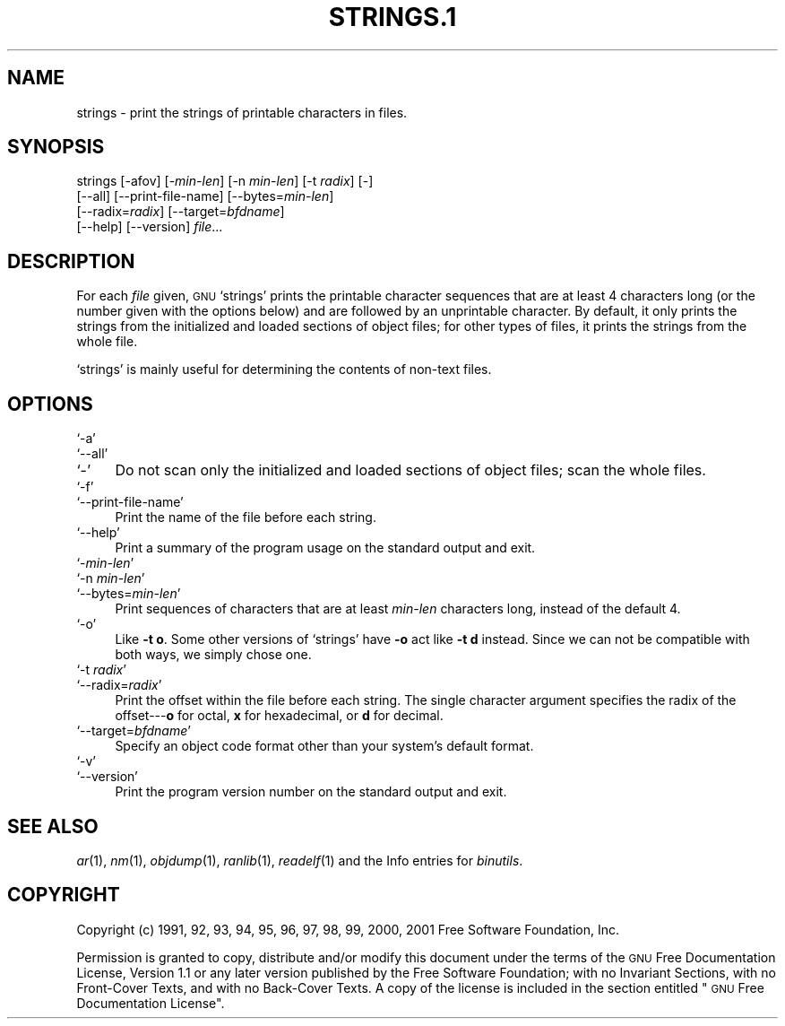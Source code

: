 .\" Automatically generated by Pod::Man version 1.02
.\" Wed May 30 12:24:29 2001
.\"
.\" Standard preamble:
.\" ======================================================================
.de Sh \" Subsection heading
.br
.if t .Sp
.ne 5
.PP
\fB\\$1\fR
.PP
..
.de Sp \" Vertical space (when we can't use .PP)
.if t .sp .5v
.if n .sp
..
.de Ip \" List item
.br
.ie \\n(.$>=3 .ne \\$3
.el .ne 3
.IP "\\$1" \\$2
..
.de Vb \" Begin verbatim text
.ft CW
.nf
.ne \\$1
..
.de Ve \" End verbatim text
.ft R

.fi
..
.\" Set up some character translations and predefined strings.  \*(-- will
.\" give an unbreakable dash, \*(PI will give pi, \*(L" will give a left
.\" double quote, and \*(R" will give a right double quote.  | will give a
.\" real vertical bar.  \*(C+ will give a nicer C++.  Capital omega is used
.\" to do unbreakable dashes and therefore won't be available.  \*(C` and
.\" \*(C' expand to `' in nroff, nothing in troff, for use with C<>
.tr \(*W-|\(bv\*(Tr
.ds C+ C\v'-.1v'\h'-1p'\s-2+\h'-1p'+\s0\v'.1v'\h'-1p'
.ie n \{\
.    ds -- \(*W-
.    ds PI pi
.    if (\n(.H=4u)&(1m=24u) .ds -- \(*W\h'-12u'\(*W\h'-12u'-\" diablo 10 pitch
.    if (\n(.H=4u)&(1m=20u) .ds -- \(*W\h'-12u'\(*W\h'-8u'-\"  diablo 12 pitch
.    ds L" ""
.    ds R" ""
.    ds C` `
.    ds C' '
'br\}
.el\{\
.    ds -- \|\(em\|
.    ds PI \(*p
.    ds L" ``
.    ds R" ''
'br\}
.\"
.\" If the F register is turned on, we'll generate index entries on stderr
.\" for titles (.TH), headers (.SH), subsections (.Sh), items (.Ip), and
.\" index entries marked with X<> in POD.  Of course, you'll have to process
.\" the output yourself in some meaningful fashion.
.if \nF \{\
.    de IX
.    tm Index:\\$1\t\\n%\t"\\$2"
.    .
.    nr % 0
.    rr F
.\}
.\"
.\" For nroff, turn off justification.  Always turn off hyphenation; it
.\" makes way too many mistakes in technical documents.
.hy 0
.\"
.\" Accent mark definitions (@(#)ms.acc 1.5 88/02/08 SMI; from UCB 4.2).
.\" Fear.  Run.  Save yourself.  No user-serviceable parts.
.bd B 3
.    \" fudge factors for nroff and troff
.if n \{\
.    ds #H 0
.    ds #V .8m
.    ds #F .3m
.    ds #[ \f1
.    ds #] \fP
.\}
.if t \{\
.    ds #H ((1u-(\\\\n(.fu%2u))*.13m)
.    ds #V .6m
.    ds #F 0
.    ds #[ \&
.    ds #] \&
.\}
.    \" simple accents for nroff and troff
.if n \{\
.    ds ' \&
.    ds ` \&
.    ds ^ \&
.    ds , \&
.    ds ~ ~
.    ds /
.\}
.if t \{\
.    ds ' \\k:\h'-(\\n(.wu*8/10-\*(#H)'\'\h"|\\n:u"
.    ds ` \\k:\h'-(\\n(.wu*8/10-\*(#H)'\`\h'|\\n:u'
.    ds ^ \\k:\h'-(\\n(.wu*10/11-\*(#H)'^\h'|\\n:u'
.    ds , \\k:\h'-(\\n(.wu*8/10)',\h'|\\n:u'
.    ds ~ \\k:\h'-(\\n(.wu-\*(#H-.1m)'~\h'|\\n:u'
.    ds / \\k:\h'-(\\n(.wu*8/10-\*(#H)'\z\(sl\h'|\\n:u'
.\}
.    \" troff and (daisy-wheel) nroff accents
.ds : \\k:\h'-(\\n(.wu*8/10-\*(#H+.1m+\*(#F)'\v'-\*(#V'\z.\h'.2m+\*(#F'.\h'|\\n:u'\v'\*(#V'
.ds 8 \h'\*(#H'\(*b\h'-\*(#H'
.ds o \\k:\h'-(\\n(.wu+\w'\(de'u-\*(#H)/2u'\v'-.3n'\*(#[\z\(de\v'.3n'\h'|\\n:u'\*(#]
.ds d- \h'\*(#H'\(pd\h'-\w'~'u'\v'-.25m'\f2\(hy\fP\v'.25m'\h'-\*(#H'
.ds D- D\\k:\h'-\w'D'u'\v'-.11m'\z\(hy\v'.11m'\h'|\\n:u'
.ds th \*(#[\v'.3m'\s+1I\s-1\v'-.3m'\h'-(\w'I'u*2/3)'\s-1o\s+1\*(#]
.ds Th \*(#[\s+2I\s-2\h'-\w'I'u*3/5'\v'-.3m'o\v'.3m'\*(#]
.ds ae a\h'-(\w'a'u*4/10)'e
.ds Ae A\h'-(\w'A'u*4/10)'E
.    \" corrections for vroff
.if v .ds ~ \\k:\h'-(\\n(.wu*9/10-\*(#H)'\s-2\u~\d\s+2\h'|\\n:u'
.if v .ds ^ \\k:\h'-(\\n(.wu*10/11-\*(#H)'\v'-.4m'^\v'.4m'\h'|\\n:u'
.    \" for low resolution devices (crt and lpr)
.if \n(.H>23 .if \n(.V>19 \
\{\
.    ds : e
.    ds 8 ss
.    ds o a
.    ds d- d\h'-1'\(ga
.    ds D- D\h'-1'\(hy
.    ds th \o'bp'
.    ds Th \o'LP'
.    ds ae ae
.    ds Ae AE
.\}
.rm #[ #] #H #V #F C
.\" ======================================================================
.\"
.IX Title "STRINGS.1 1"
.TH STRINGS.1 1 "binutils-2.11.90" "2001-05-30" "GNU"
.UC
.SH "NAME"
strings \- print the strings of printable characters in files.
.SH "SYNOPSIS"
.IX Header "SYNOPSIS"
strings [\-afov] [-\fImin-len\fR] [\-n \fImin-len\fR] [\-t \fIradix\fR] [\-]
        [\-\-all] [\-\-print-file-name] [\-\-bytes=\fImin-len\fR]
        [\-\-radix=\fIradix\fR] [\-\-target=\fIbfdname\fR]
        [\-\-help] [\-\-version] \fIfile\fR...
.SH "DESCRIPTION"
.IX Header "DESCRIPTION"
For each \fIfile\fR given, \s-1GNU\s0 \f(CW\*(C`strings\*(C'\fR prints the printable
character sequences that are at least 4 characters long (or the number
given with the options below) and are followed by an unprintable
character.  By default, it only prints the strings from the initialized
and loaded sections of object files; for other types of files, it prints
the strings from the whole file.
.PP
\&\f(CW\*(C`strings\*(C'\fR is mainly useful for determining the contents of non-text
files.
.SH "OPTIONS"
.IX Header "OPTIONS"
.Ip "\f(CW\*(C`\-a\*(C'\fR" 4
.IX Item "-a"
.Ip "\f(CW\*(C`\-\-all\*(C'\fR" 4
.IX Item "--all"
.Ip "\f(CW\*(C`\-\*(C'\fR" 4
.IX Item "-"
Do not scan only the initialized and loaded sections of object files;
scan the whole files.
.Ip "\f(CW\*(C`\-f\*(C'\fR" 4
.IX Item "-f"
.Ip "\f(CW\*(C`\-\-print\-file\-name\*(C'\fR" 4
.IX Item "--print-file-name"
Print the name of the file before each string.
.Ip "\f(CW\*(C`\-\-help\*(C'\fR" 4
.IX Item "--help"
Print a summary of the program usage on the standard output and exit.
.Ip "\f(CW\*(C`\-\f(CImin\-len\f(CW\*(C'\fR" 4
.IX Item "-min-len"
.Ip "\f(CW\*(C`\-n \f(CImin\-len\f(CW\*(C'\fR" 4
.IX Item "-n min-len"
.Ip "\f(CW\*(C`\-\-bytes=\f(CImin\-len\f(CW\*(C'\fR" 4
.IX Item "--bytes=min-len"
Print sequences of characters that are at least \fImin-len\fR characters
long, instead of the default 4.
.Ip "\f(CW\*(C`\-o\*(C'\fR" 4
.IX Item "-o"
Like \fB\-t o\fR.  Some other versions of \f(CW\*(C`strings\*(C'\fR have \fB\-o\fR
act like \fB\-t d\fR instead.  Since we can not be compatible with both
ways, we simply chose one.
.Ip "\f(CW\*(C`\-t \f(CIradix\f(CW\*(C'\fR" 4
.IX Item "-t radix"
.Ip "\f(CW\*(C`\-\-radix=\f(CIradix\f(CW\*(C'\fR" 4
.IX Item "--radix=radix"
Print the offset within the file before each string.  The single
character argument specifies the radix of the offset\-\--\fBo\fR for
octal, \fBx\fR for hexadecimal, or \fBd\fR for decimal.
.Ip "\f(CW\*(C`\-\-target=\f(CIbfdname\f(CW\*(C'\fR" 4
.IX Item "--target=bfdname"
Specify an object code format other than your system's default format.
.Ip "\f(CW\*(C`\-v\*(C'\fR" 4
.IX Item "-v"
.Ip "\f(CW\*(C`\-\-version\*(C'\fR" 4
.IX Item "--version"
Print the program version number on the standard output and exit.
.SH "SEE ALSO"
.IX Header "SEE ALSO"
\&\fIar\fR\|(1), \fInm\fR\|(1), \fIobjdump\fR\|(1), \fIranlib\fR\|(1), \fIreadelf\fR\|(1)
and the Info entries for \fIbinutils\fR.
.SH "COPYRIGHT"
.IX Header "COPYRIGHT"
Copyright (c) 1991, 92, 93, 94, 95, 96, 97, 98, 99, 2000, 2001 Free Software Foundation, Inc.
.PP
Permission is granted to copy, distribute and/or modify this document
under the terms of the \s-1GNU\s0 Free Documentation License, Version 1.1
or any later version published by the Free Software Foundation;
with no Invariant Sections, with no Front-Cover Texts, and with no
Back-Cover Texts.  A copy of the license is included in the
section entitled \*(L"\s-1GNU\s0 Free Documentation License\*(R".
